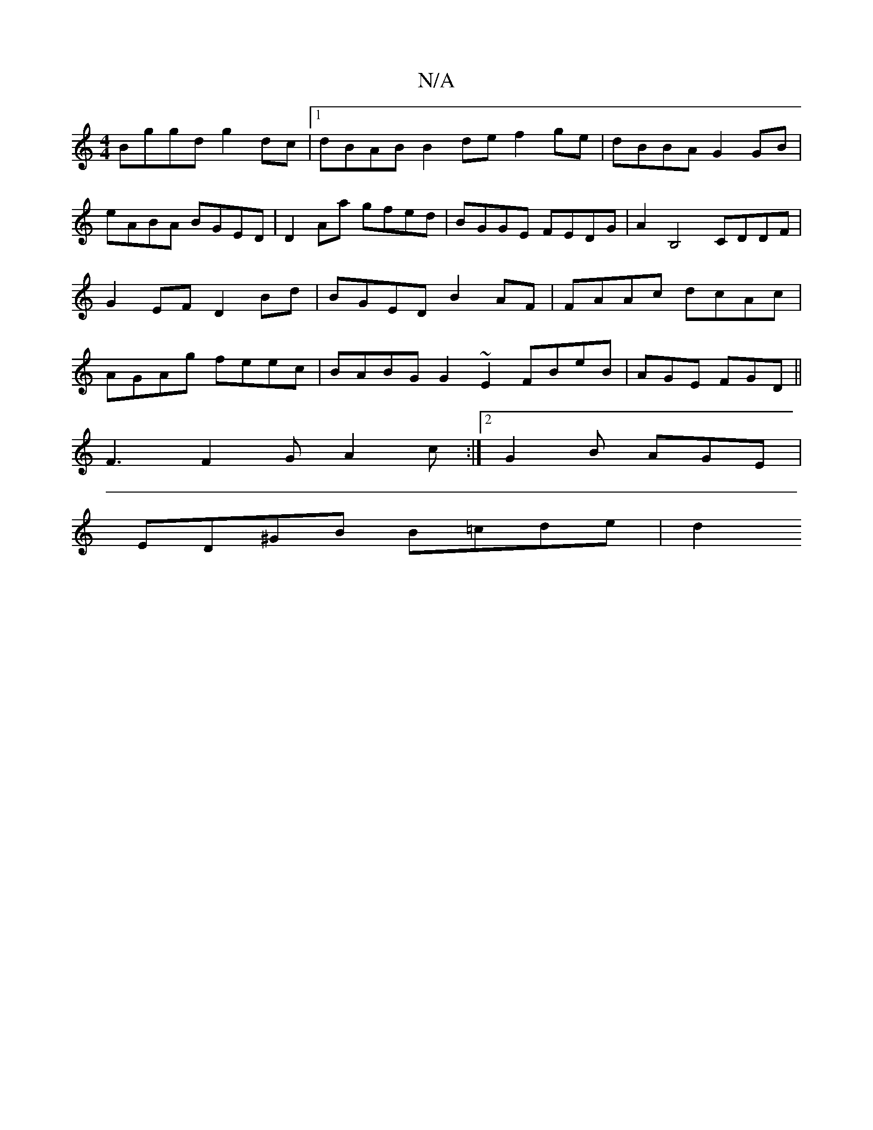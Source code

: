 X:1
T:N/A
M:4/4
R:N/A
K:Cmajor
Bggd g2dc |1 dBAB B2de f2ge|dBBA G2GB|eABA BGED|D2Aa gfed|BGGE FEDG | A2B,4 CDDF | G2 EF D2 Bd | BGED B2 AF | FAAc dcAc | AGAg feec | BABG G2~E2FBeB|AGE FGD||
F3 F2G A2c :|2 G2B AGE |
ED^GB B=cde | d2